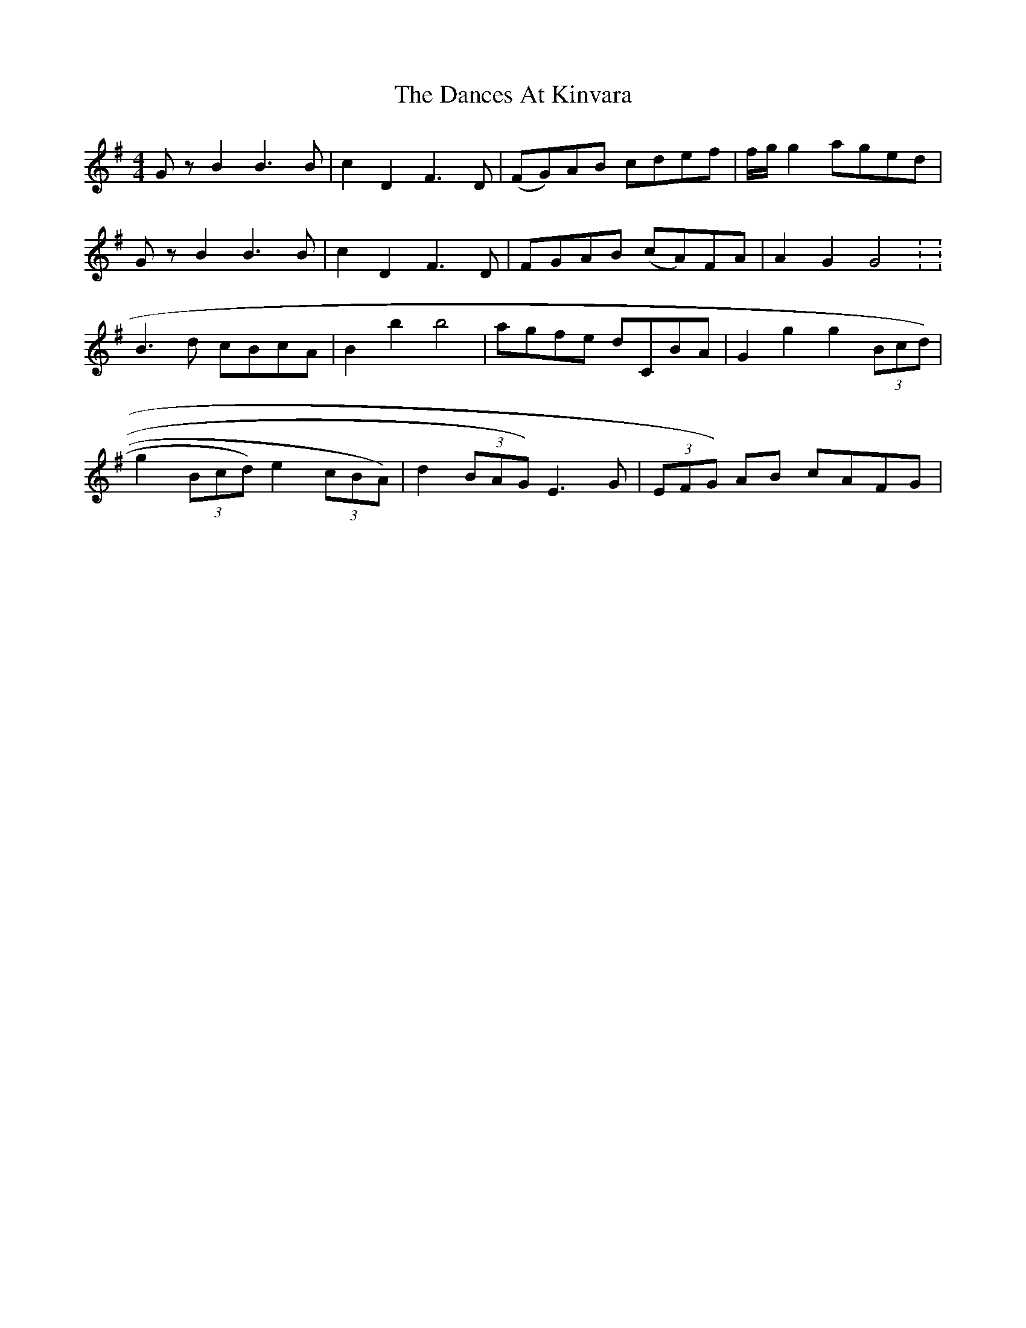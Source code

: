 X: 9305
T: Dances At Kinvara, The
R: barndance
M: 4/4
K: Gmajor
G z B2 B3 B|c2 D2 F3 D|(FG)AB cdef|f/g/g2 aged|
G z B2 B3 B|c2 D2 F3 D|FGAB (cA)FA|A2 G2 G4 : :
B3 d cBcA|B2 b2 b4|agfe dCBA|G2 g2 g2 (3Bcd)|
g2 (3Bcd) e2 (3cBA)|d2 (3BAG) E3 G|(3EFG) AB cAFG|

